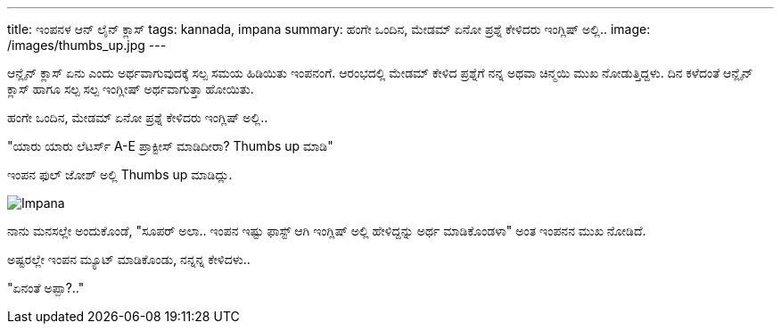 ---
title: ಇಂಪನಳ ಆನ್ ಲೈನ್ ಕ್ಲಾಸ್
tags: kannada, impana
summary: ಹಂಗೇ ಒಂದಿನ, ಮೇಡಮ್ ಏನೋ ಪ್ರಶ್ನೆ ಕೇಳಿದರು ಇಂಗ್ಲಿಷ್ ಅಲ್ಲಿ..
image: /images/thumbs_up.jpg
---

ಆನ್ಲೈನ್ ಕ್ಲಾಸ್ ಏನು ಎಂದು ಅರ್ಥವಾಗುವುದಕ್ಕೆ ಸಲ್ಪ ಸಮಯ ಹಿಡಿಯಿತು ಇಂಪನಂಗೆ. ಆರಂಭದಲ್ಲಿ ಮೇಡಮ್ ಕೇಳಿದ ಪ್ರಶ್ನೆಗೆ ನನ್ನ ಅಥವಾ ಚಿನ್ಮಯಿ ಮುಖ ನೋಡುತ್ತಿದ್ದಳು. ದಿನ ಕಳೆದಂತೆ ಆನ್ಲೈನ್ ಕ್ಲಾಸ್ ಹಾಗೂ ಸಲ್ಪ ಸಲ್ಪ ಇಂಗ್ಲೀಷ್ ಅರ್ಥವಾಗುತ್ತಾ ಹೋಯಿತು.

ಹಂಗೇ ಒಂದಿನ, ಮೇಡಮ್ ಏನೋ ಪ್ರಶ್ನೆ ಕೇಳಿದರು ಇಂಗ್ಲಿಷ್ ಅಲ್ಲಿ..

"ಯಾರು ಯಾರು ಲೆಟರ್ಸ್ A-E ಪ್ರಾಕ್ಟೀಸ್ ಮಾಡಿದೀರಾ? Thumbs up ಮಾಡಿ"

ಇಂಪನ ಫುಲ್ ಜೋಶ್ ಅಲ್ಲಿ Thumbs up ಮಾಡಿದ್ಲು.

image::/images/thumbs_up.jpg[Impana]

ನಾನು ಮನಸಲ್ಲೇ ಅಂದುಕೊಂಡೆ, "ಸೂಪರ್ ಅಲಾ.. ಇಂಪನ ಇಷ್ಟು ಫಾಸ್ಟ್ ಆಗಿ ಇಂಗ್ಲಿಷ್ ಅಲ್ಲಿ ಹೇಳಿದ್ದನ್ನು ಅರ್ಥ ಮಾಡಿಕೊಂಡಳಾ" ಅಂತ ಇಂಪನನ ಮುಖ ನೋಡಿದೆ.

ಅಷ್ಟರಲ್ಲೇ ಇಂಪನ ಮ್ಯೂಟ್ ಮಾಡಿಕೊಂಡು, ನನ್ನನ್ನ ಕೇಳಿದಳು..

"ಏನಂತೆ ಅಪ್ಪಾ?.."
